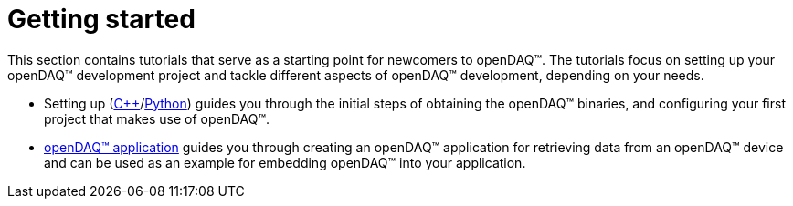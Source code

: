 = Getting started

This section contains tutorials that serve as a starting point for newcomers
to openDAQ(TM). The tutorials focus on setting up your openDAQ(TM) development
project and tackle different aspects of openDAQ(TM) development, depending
on your needs.

* Setting up (xref:quick_start_setting_up_cpp.adoc[{cpp}]/xref:quick_start_setting_up_python.adoc[Python])
  guides you through the initial steps of obtaining the openDAQ(TM) binaries, and configuring your first
  project that makes use of openDAQ(TM).
* xref:quick_start_application.adoc[openDAQ(TM) application] guides you through
  creating an openDAQ(TM) application for retrieving data from an openDAQ(TM)
  device and can be used as an example for embedding openDAQ(TM) into your
  application.
